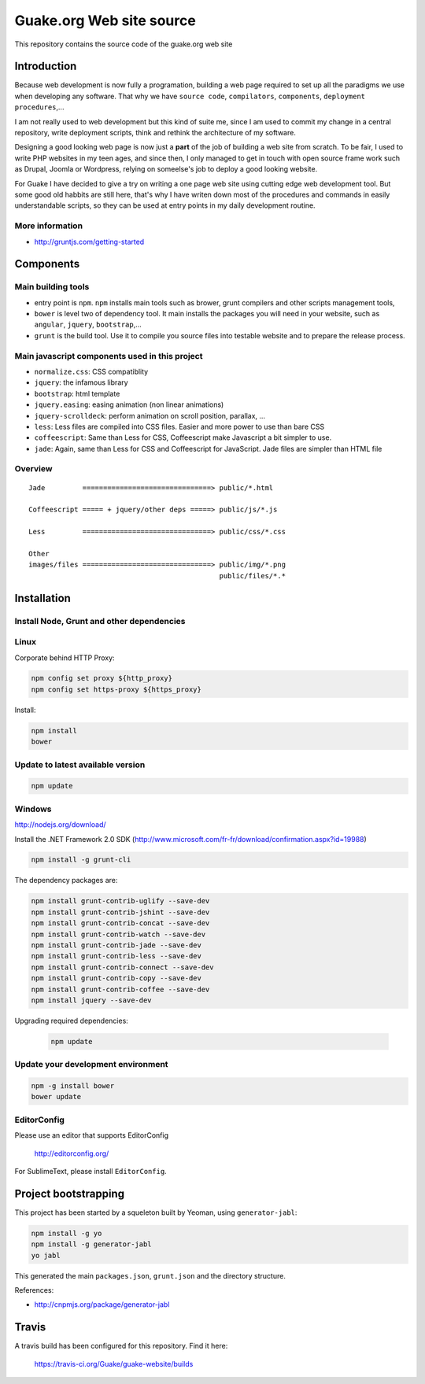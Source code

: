 =========================
Guake.org Web site source
=========================


This repository contains the source code of the guake.org web site

Introduction
============

Because web development is now fully a programation, building a web page required to set up all the
paradigms we use when developing any software. That why we have ``source code``, ``compilators``,
``components``, ``deployment procedures``,...

I am not really used to web development but this kind of suite me, since I am used to commit my
change in a central repository, write deployment scripts, think and rethink the architecture of my
software.

Designing a good looking web page is now just a **part** of the job of building a web site from
scratch. To be fair, I used to write PHP websites in my teen ages, and since then, I only managed to
get in touch with open source frame work such as Drupal, Joomla or Wordpress, relying on someelse's
job to deploy a good looking website.

For Guake I have decided to give a try on writing a one page web site using cutting edge web
development tool. But some good old habbits are still here, that's why I have writen down most of
the procedures and commands in easily understandable scripts, so they can be used at entry points in
my daily development routine.


More information
----------------

* http://gruntjs.com/getting-started

Components
==========

Main building tools
-------------------

- entry point is ``npm``. ``npm`` installs main tools such as brower, grunt compilers and other
  scripts management tools,
- ``bower`` is level two of dependency tool. It main installs the packages you will need in your
  website, such as ``angular``, ``jquery``, ``bootstrap``,...
- ``grunt`` is the build tool. Use it to compile you source files into testable website and to
  prepare the release process.

Main javascript components used in this project
-----------------------------------------------

- ``normalize.css``: CSS compatiblity
- ``jquery``: the infamous library
- ``bootstrap``: html template
- ``jquery.easing``: easing animation (non linear animations)
- ``jquery-scrolldeck``: perform animation on scroll position, parallax, ...
- ``less``: Less files are compiled into CSS files. Easier and more power to use than bare CSS
- ``coffeescript``: Same than Less for CSS, Coffeescript make Javascript a bit simpler to use.
- ``jade``: Again, same than Less for CSS and Coffeescript for JavaScript. Jade files are simpler
  than HTML file

Overview
--------

::

    Jade         ===============================> public/*.html

    Coffeescript ===== + jquery/other deps =====> public/js/*.js

    Less         ===============================> public/css/*.css

    Other
    images/files ===============================> public/img/*.png
                                                  public/files/*.*



Installation
============

Install Node, Grunt and other dependencies
------------------------------------------

Linux
-----

Corporate behind HTTP Proxy:

.. code-block:: bash

    npm config set proxy ${http_proxy}
    npm config set https-proxy ${https_proxy}

Install:

.. code-block:: bash

    npm install
    bower


Update to latest available version
----------------------------------

.. code-block:: bash

    npm update

Windows
-------

http://nodejs.org/download/

Install the .NET Framework 2.0 SDK
(http://www.microsoft.com/fr-fr/download/confirmation.aspx?id=19988)

.. code-block:: bash

    npm install -g grunt-cli

The dependency packages are:

.. code-block:: bash

    npm install grunt-contrib-uglify --save-dev
    npm install grunt-contrib-jshint --save-dev
    npm install grunt-contrib-concat --save-dev
    npm install grunt-contrib-watch --save-dev
    npm install grunt-contrib-jade --save-dev
    npm install grunt-contrib-less --save-dev
    npm install grunt-contrib-connect --save-dev
    npm install grunt-contrib-copy --save-dev
    npm install grunt-contrib-coffee --save-dev
    npm install jquery --save-dev

Upgrading required dependencies:

    .. code-block:: bash

        npm update

Update your development environment
-----------------------------------

.. code-block:: bash

    npm -g install bower
    bower update


EditorConfig
------------

Please use an editor that supports EditorConfig

  http://editorconfig.org/

For SublimeText, please install ``EditorConfig``.

Project bootstrapping
=====================

This project has been started by a squeleton built by Yeoman, using ``generator-jabl``:

.. code-block:: bash

    npm install -g yo
    npm install -g generator-jabl
    yo jabl

This generated the main ``packages.json``, ``grunt.json`` and the directory structure.

References:

* http://cnpmjs.org/package/generator-jabl


Travis
======

A travis build has been configured for this repository. Find it here:

  https://travis-ci.org/Guake/guake-website/builds
